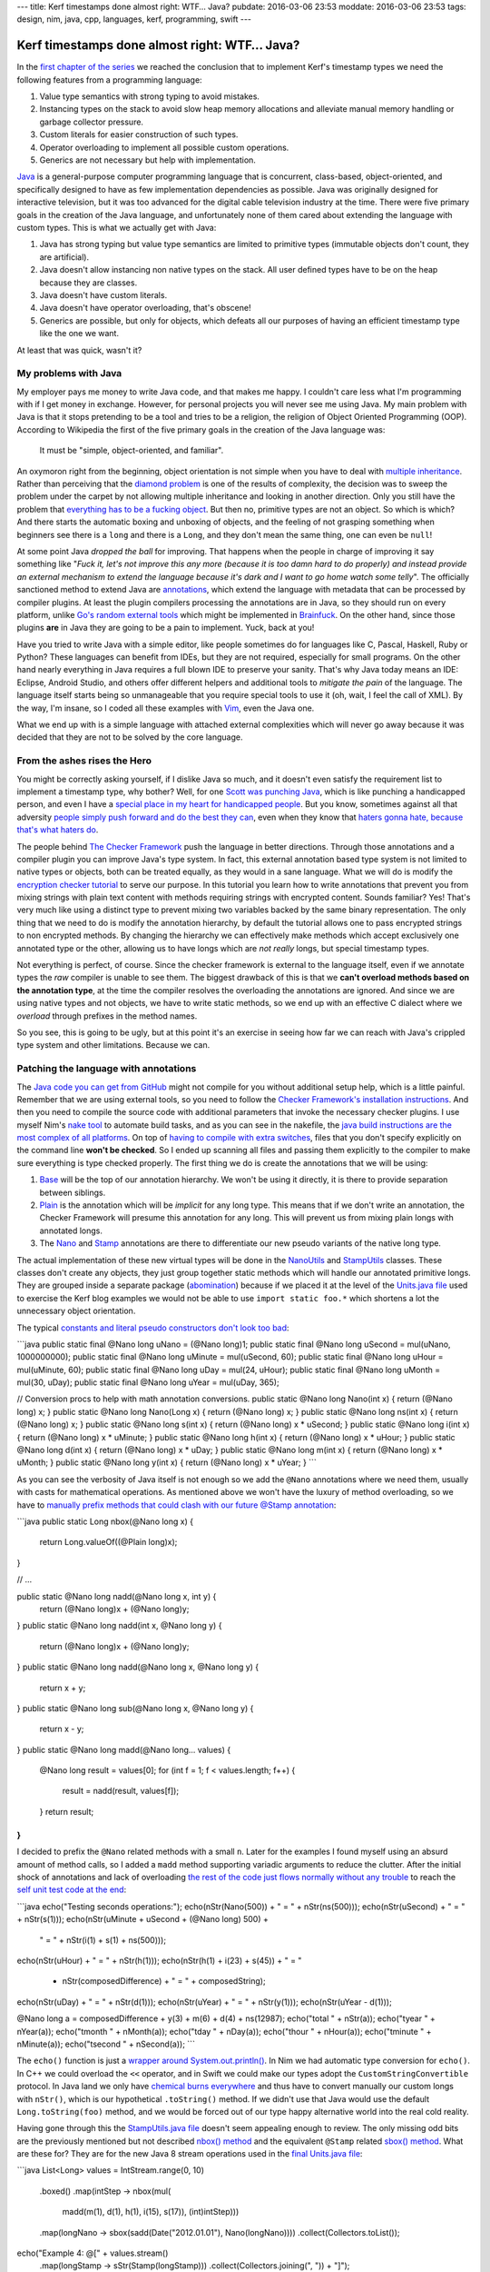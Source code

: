 ---
title: Kerf timestamps done almost right: WTF… Java?
pubdate: 2016-03-06 23:53
moddate: 2016-03-06 23:53
tags: design, nim, java, cpp, languages, kerf, programming, swift
---

Kerf timestamps done almost right: WTF… Java?
=============================================

In the `first chapter of the series
<kerf-timestamps-done-almost-right-a-new-type.html>`_ we reached the conclusion
that to implement Kerf's timestamp types we need the following features from a
programming language:

1. Value type semantics with strong typing to avoid mistakes.
2. Instancing types on the stack to avoid slow heap memory allocations and
   alleviate manual memory handling or garbage collector pressure.
3. Custom literals for easier construction of such types.
4. Operator overloading to implement all possible custom operations.
5. Generics are not necessary but help with implementation.

.. raw:: html

    <table border="1" bgcolor="#cccccc"><tr><td style="vertical-align: middle;"
    ><b>META NAVIGATION START</b>
    <p>This is a really long article (<a
    href="http://www.amazon.com/Beginning-Programming-Java-Dummies-Barry/dp/1118407814"
    >Buy Java for Dummies!</a>) which has
    been split in different chapters because it is (<a
    href="http://www.amazon.com/Beginning-Programming-Java-Dummies-Barry/dp/1118407814"
    >Java for dummies on sale!</a>) unsuitable for today's average attention span
    and lets me
    maximize (<a href="http://www.amazon.com/Beginning-Programming-Java-Dummies-Barry/dp/1118407814"
    >Get Java for Dummies now!</a>) page ads.
    <p><b>META NAVIGATION END</b>
    </td><td nowrap>
    <ol>
    <li><a href="kerf-timestamps-done-almost-right-a-new-type.html">a new type?</a>
    <li><a href="kerf-timestamps-done-almost-right-nim.html">Nim</a>
    <li><a href="kerf-timestamps-done-almost-right-c-plus--plus-.html">C++</a>
    <li><a href="kerf-timestamps-done-almost-right-swift.html">Swift</a>
    <li>WTF… Java? <b>You are here!</b>
    <li><a href="kerf-timestamps-done-almost-right-conclusions.html">conclusions</a>
    </ol></td></tr></table>


`Java <https://en.wikipedia.org/wiki/Java_(programming_language)>`_ is a
general-purpose computer programming language that is concurrent, class-based,
object-oriented, and specifically designed to have as few implementation
dependencies as possible.  Java was originally designed for interactive
television, but it was too advanced for the digital cable television industry
at the time. There were five primary goals in the creation of the Java
language, and unfortunately none of them cared about extending the language
with custom types. This is what we actually get with Java:

1. Java has strong typing but value type semantics are limited to primitive
   types (immutable objects don't count, they are artificial).
2. Java doesn't allow instancing non native types on the stack. All user
   defined types have to be on the heap because they are classes.
3. Java doesn't have custom literals.
4. Java doesn't have operator overloading, that's obscene!
5. Generics are possible, but only for objects, which defeats all our purposes
   of having an efficient timestamp type like the one we want.

At least that was quick, wasn't it?


My problems with Java
---------------------

My employer pays me money to write Java code, and that makes me happy. I
couldn't care less what I'm programming with if I get money in exchange.
However, for personal projects you will never see me using Java. My main
problem with Java is that it stops pretending to be a tool and tries to be a
religion, the religion of Object Oriented Programming (OOP). According to
Wikipedia the first of the five primary goals in the creation of the Java
language was:

    It must be "simple, object-oriented, and familiar".

.. raw:: html

    <a href="http://aaronsanimals.com/gifs/"><img
        src="../../../i/shitposting_time.gif" width='300px' height='169px'
        align="right"></a>


An oxymoron right from the beginning, object orientation is not simple when you
have to deal with `multiple inheritance
<http://stackoverflow.com/questions/225929/what-is-the-exact-problem-with-multiple-inheritance>`_.
Rather than perceiving that the `diamond problem
<https://en.wikipedia.org/wiki/Multiple_inheritance#The_diamond_problem>`_ is
one of the results of complexity, the decision was to sweep the problem under
the carpet by not allowing multiple inheritance and looking in another
direction. Only you still have the problem that `everything has to be a fucking
object
<http://programmingisterrible.com/post/40453884799/what-language-should-i-learn-first>`_.
But then no, primitive types are not an object. So which is which? And there
starts the automatic boxing and unboxing of objects, and the feeling of not
grasping something when beginners see there is a ``long`` and there is a
``Long``, and they don't mean the same thing, one can even be ``null``!

At some point Java *dropped the ball* for improving. That happens when the
people in charge of improving it say something like "*Fuck it, let's not
improve this any more (because it is too damn hard to do properly) and instead
provide an external mechanism to extend the language because it's dark and I
want to go home watch some telly*". The officially sanctioned method to extend
Java are `annotations <https://en.wikipedia.org/wiki/Java_annotation>`_, which
extend the language with metadata that can be processed by compiler plugins.
At least the plugin compilers processing the annotations are in Java, so they
should run on every platform, unlike `Go's random external tools
<http://blog.golang.org/generate>`_ which might be implemented in `Brainfuck
<https://en.wikipedia.org/wiki/Brainfuck>`_. On the other hand, since those
plugins **are** in Java they are going to be a pain to implement. Yuck, back at
you!

.. raw:: html

    <a href="http://aaronsanimals.com/gifs/"><img
        src="../../../i/youre_fat.gif" width='250px' height='250px'
        align="right"></a>

Have you tried to write Java with a simple editor, like people sometimes do for
languages like C, Pascal, Haskell, Ruby or Python? These languages can benefit
from IDEs, but they are not required, especially for small programs. On the
other hand nearly everything in Java requires a full blown IDE to preserve your
sanity. That's why Java today means an IDE: Eclipse, Android Studio, and others
offer different helpers and additional tools to *mitigate the pain* of the
language. The language itself starts being so unmanageable that you require
special tools to use it (oh, wait, I feel the call of XML). By the way, I'm
insane, so I coded all these examples with `Vim <http://www.vim.org>`_, even
the Java one.

What we end up with is a simple language with attached external complexities
which will never go away because it was decided that they are not to be solved
by the core language.


From the ashes rises the Hero
-----------------------------

You might be correctly asking yourself, if I dislike Java so much, and it
doesn't even satisfy the requirement list to implement a timestamp type, why
bother? Well, for one `Scott was punching Java
<https://scottlocklin.wordpress.com/2016/01/19/timestamps-done-right/>`_, which
is like punching a handicapped person, and even I have a `special place in my
heart for handicapped people <http://www.katawa-shoujo.com>`_. But you know,
sometimes against all that adversity `people simply push forward and do the
best they can <https://www.youtube.com/watch?v=mwbuqzd8UyU>`_, even when they
know that `haters gonna hate, because that's what haters do
<https://www.reddit.com/r/gifs/comments/2tzqkz/a_guy_in_a_wheelchair_doing_vertical_pushups>`_.

The people behind `The Checker Framework
<http://types.cs.washington.edu/checker-framework/>`_ push the language in
better directions. Through those annotations and a compiler plugin you can
improve Java's type system. In fact, this external annotation based type system
is not limited to native types or objects, both can be treated equally, as they
would in a sane language. What we will do is modify the `encryption checker
tutorial
<http://types.cs.washington.edu/checker-framework/tutorial/webpages/encryption-checker-cmd.html>`_
to serve our purpose. In this tutorial you learn how to write annotations that
prevent you from mixing strings with plain text content with methods requiring
strings with encrypted content. Sounds familiar? Yes! That's very much like
using a distinct type to prevent mixing two variables backed by the same binary
representation. The only thing that we need to do is modify the annotation
hierarchy, by default the tutorial allows one to pass encrypted strings to non
encrypted methods. By changing the hierarchy we can effectively make methods
which accept exclusively one annotated type or the other, allowing us to have
longs which are *not really* longs, but special timestamp types.

Not everything is perfect, of course. Since the checker framework is external
to the language itself, even if we annotate types the *raw* compiler is unable
to see them. The biggest drawback of this is that we **can't overload methods
based on the annotation type**, at the time the compiler resolves the
overloading the annotations are ignored. And since we are using native types
and not objects, we have to write static methods, so we end up with an
effective C dialect where we *overload* through prefixes in the method names.

So you see, this is going to be ugly, but at this point it's an exercise in
seeing how far we can reach with Java's crippled type system and other
limitations. Because we can.


Patching the language with annotations
--------------------------------------

.. raw:: html
    <a href="http://spdstudio.tistory.com/3274"><img
        src="../../../i/kerf_pain.jpg"
        alt="Trust me, I'm not a banana, I'm a new timestamp type"
        style="width:100%;max-width:600px" align="right"
        hspace="8pt" vspace="8pt"></a>

The `Java code you can get from GitHub
<https://github.com/gradha/kerf_timestamps_done_almost_right/tree/master/java>`_
might not compile for you without additional setup help, which is a little
painful. Remember that we are using external tools, so you need to follow the
`Checker Framework's installation instructions
<http://types.cs.washington.edu/checker-framework/current/checker-framework-manual.html#installation>`_.
And then you need to compile the source code with additional parameters that
invoke the necessary checker plugins. I use myself Nim's `nake tool
<https://github.com/fowlmouth/nake>`_ to automate build tasks, and as you can
see in the nakefile, the `java build instructions are the most complex of all
platforms
<https://github.com/gradha/kerf_timestamps_done_almost_right/blob/master/nakefile.nim#L32-L45>`_.
On top of `having to compile with extra switches
<https://github.com/gradha/kerf_timestamps_done_almost_right/blob/master/nakefile.nim#L10-L17>`_,
files that you don't specify explicitly on the command line **won't be
checked**. So I ended up scanning all files and passing them explicitly to the
compiler to make sure everything is type checked properly.  The first thing we
do is create the annotations that we will be using:

1. `Base
   <https://github.com/gradha/kerf_timestamps_done_almost_right/blob/master/java/myqual/Base.java>`_
   will be the top of our annotation hierarchy. We won't be using it directly,
   it is there to provide separation between siblings.
2. `Plain
   <https://github.com/gradha/kerf_timestamps_done_almost_right/blob/master/java/myqual/Plain.java>`_
   is the annotation which will be *implicit* for any long type. This means
   that if we don't write an annotation, the Checker Framework will presume
   this annotation for any long. This will prevent us from mixing plain longs
   with annotated longs.
3. The `Nano
   <https://github.com/gradha/kerf_timestamps_done_almost_right/blob/master/java/myqual/Nano.java>`_
   and `Stamp
   <https://github.com/gradha/kerf_timestamps_done_almost_right/blob/master/java/myqual/Stamp.java>`_
   annotations are there to differentiate our new pseudo variants of the native
   long type.

The actual implementation of these new virtual types will be done in the
`NanoUtils
<https://github.com/gradha/kerf_timestamps_done_almost_right/blob/master/java/abomination/NanoUtils.java>`_
and `StampUtils
<https://github.com/gradha/kerf_timestamps_done_almost_right/blob/master/java/abomination/StampUtils.java>`_
classes. These classes don't create any objects, they just group together
static methods which will handle our annotated primitive longs. They are
grouped inside a separate package (`abomination
<https://github.com/gradha/kerf_timestamps_done_almost_right/tree/master/java/abomination>`_)
because if we placed it at the level of the `Units.java file
<https://github.com/gradha/kerf_timestamps_done_almost_right/blob/master/java/Units.java>`_
used to exercise the Kerf blog examples we would not be able to use ``import
static foo.*`` which shortens a lot the unnecessary object orientation.

The typical `constants and literal pseudo constructors don't look too bad <https://github.com/gradha/kerf_timestamps_done_almost_right/blob/master/java/abomination/NanoUtils.java#L12-L29>`_:

```java
public static final @Nano long uNano = (@Nano long)1;
public static final @Nano long uSecond = mul(uNano, 1000000000);
public static final @Nano long uMinute = mul(uSecond, 60);
public static final @Nano long uHour = mul(uMinute, 60);
public static final @Nano long uDay = mul(24, uHour);
public static final @Nano long uMonth = mul(30, uDay);
public static final @Nano long uYear = mul(uDay, 365);

// Conversion procs to help with math annotation conversions.
public static @Nano long Nano(int x) { return (@Nano long) x; }
public static @Nano long Nano(Long x) { return (@Nano long) x; }
public static @Nano long ns(int x) { return (@Nano long) x; }
public static @Nano long s(int x) { return (@Nano long) x * uSecond; }
public static @Nano long i(int x) { return (@Nano long) x * uMinute; }
public static @Nano long h(int x) { return (@Nano long) x * uHour; }
public static @Nano long d(int x) { return (@Nano long) x * uDay; }
public static @Nano long m(int x) { return (@Nano long) x * uMonth; }
public static @Nano long y(int x) { return (@Nano long) x * uYear; }
```

As you can see the verbosity of Java itself is not enough so we add the
``@Nano`` annotations where we need them, usually with casts for mathematical
operations. As mentioned above we won't have the luxury of method overloading,
so we have to `manually prefix methods that could clash with our future @Stamp
annotation
<https://github.com/gradha/kerf_timestamps_done_almost_right/blob/master/java/abomination/NanoUtils.java#L31-L60>`_:

```java
public static Long nbox(@Nano long x) {
	return Long.valueOf((@Plain long)x);
}

// …

public static @Nano long nadd(@Nano long x, int y) {
	return (@Nano long)x + (@Nano long)y;
}
public static @Nano long nadd(int x, @Nano long y) {
	return (@Nano long)x + (@Nano long)y;
}
public static @Nano long nadd(@Nano long x, @Nano long y) {
	return x + y;
}
public static @Nano long sub(@Nano long x, @Nano long y) {
	return x - y;
}
public static @Nano long madd(@Nano long... values) {
	@Nano long result = values[0];
	for (int f = 1; f < values.length; f++) {
		result = nadd(result, values[f]);
	}
	return result;
}
```

I decided to prefix the ``@Nano`` related methods with a small ``n``. Later for
the examples I found myself using an absurd amount of method calls, so I added
a ``madd`` method supporting variadic arguments to reduce the clutter. After
the initial shock of annotations and lack of overloading `the rest of the code
just flows normally without any trouble
<https://github.com/gradha/kerf_timestamps_done_almost_right/blob/master/java/abomination/NanoUtils.java#L62-L171>`_
to reach the `self unit test code at the end
<https://github.com/gradha/kerf_timestamps_done_almost_right/blob/master/java/abomination/NanoUtils.java#L177-L196>`_:

```java
echo("Testing seconds operations:");
echo(nStr(Nano(500)) + " = " + nStr(ns(500)));
echo(nStr(uSecond) + " = " + nStr(s(1)));
echo(nStr(uMinute + uSecond + (@Nano long) 500) +
	" = " + nStr(i(1) + s(1) + ns(500)));
echo(nStr(uHour) + " = " + nStr(h(1)));
echo(nStr(h(1) + i(23) + s(45)) + " = "
	+ nStr(composedDifference) + " = " + composedString);
echo(nStr(uDay) + " = " + nStr(d(1)));
echo(nStr(uYear) + " = " + nStr(y(1)));
echo(nStr(uYear - d(1)));

@Nano long a = composedDifference + y(3) + m(6) + d(4) + ns(12987);
echo("total " + nStr(a));
echo("\tyear " + nYear(a));
echo("\tmonth " + nMonth(a));
echo("\tday " + nDay(a));
echo("\thour " + nHour(a));
echo("\tminute " + nMinute(a));
echo("\tsecond " + nSecond(a));
```

The ``echo()`` function is just a `wrapper around System.out.println()
<https://github.com/gradha/kerf_timestamps_done_almost_right/blob/master/java/extra/Out.java#L6>`_.
In Nim we had automatic type conversion for ``echo()``. In C++ we could
overload the ``<<`` operator, and in Swift we could make our types adopt the
``CustomStringConvertible`` protocol. In Java land we only have `chemical burns
everywhere <https://www.youtube.com/watch?v=zvtUrjfnSnA>`_ and thus have to
convert manually our custom longs with ``nStr()``, which is our hypothetical
``.toString()`` method. If we didn't use that Java would use the default
``Long.toString(foo)`` method, and we would be forced out of our type happy
alternative world into the real cold reality.

Having gone through this the `StampUtils.java file
<https://github.com/gradha/kerf_timestamps_done_almost_right/blob/master/java/abomination/StampUtils.java>`_
doesn't seem appealing enough to review. The only missing odd bits are the
previously mentioned but not described `nbox() method
<https://github.com/gradha/kerf_timestamps_done_almost_right/blob/master/java/abomination/NanoUtils.java#L31-L33>`_
and the equivalent ``@Stamp`` related `sbox() method
<https://github.com/gradha/kerf_timestamps_done_almost_right/blob/master/java/abomination/StampUtils.java#L122-L124>`_.
What are these for? They are for the new Java 8 stream operations used in the `final Units.java file <https://github.com/gradha/kerf_timestamps_done_almost_right/blob/master/java/Units.java#L29-L42>`_:

```java
List<Long> values = IntStream.range(0, 10)
	.boxed()
	.map(intStep -> nbox(mul(
		madd(m(1), d(1), h(1), i(15), s(17)),
		(int)intStep)))
	.map(longNano -> sbox(sadd(Date("2012.01.01"), Nano(longNano))))
	.collect(Collectors.toList());

echo("Example 4: @[" + values.stream()
	.map(longStamp -> sStr(Stamp(longStamp)))
	.collect(Collectors.joining(", ")) + "]");
```

The fourth Kerf example uses functional like mapping, and this can be done with
some pain with Jave 8 streams. Unfortunately by emulating functional mapping
calls we have **already lost the bet**: just like templates, Java 8 streams
don't work on primitive types and require boxing and unboxing. That's what
those mysterious ``nbox()`` and ``sbox()`` methods were for, since the only way
to work with streams is to upgrade from the ``long`` to the ``Long`` type. And
the reason we have *lost* is that instead of using native types we would be
better off using real class objects, even though we wouldn't have then the
performance and memory efficiency of native types. The last attempt at
extracting the calendar components from a list containing those ``Long``
objects is `particularly painful to watch
<https://github.com/gradha/kerf_timestamps_done_almost_right/blob/master/java/Units.java#L44-L50>`_:

```java
echo("Example 5: b[week]: @[" + values.stream()
	.map(longStamp -> String.valueOf(sWeek(Stamp(longStamp))))
	.collect(Collectors.joining(", ")) + "]");

echo("Example 5: b[second]: @[" + values.stream()
	.map(longStamp -> String.valueOf(sSecond(Stamp(longStamp))))
	.collect(Collectors.joining(", ")) + "]");
```

Unfortunately we can't replicate Kerf's timestamp type to any reasonable degree
without compromising the syntax and the performance for real usage code despite
our initial promising attempt.  Fuck you Java, and fuck you **forced** object
orientation. I'll keep this in mind when I `evaluate the results of all
implementations in the last article
<kerf-timestamps-done-almost-right-conclusions.html>`_.

.. raw:: html

    <br clear="right"><center>
    <a href="http://www.idol-grapher.com/1768"><img
        src="../../../i/kerf_enough.jpg"
        alt="That's it, enough Java for my whole life"
        style="width:100%;max-width:600px" align="center"
        hspace="8pt" vspace="8pt"></a>
    </center>
